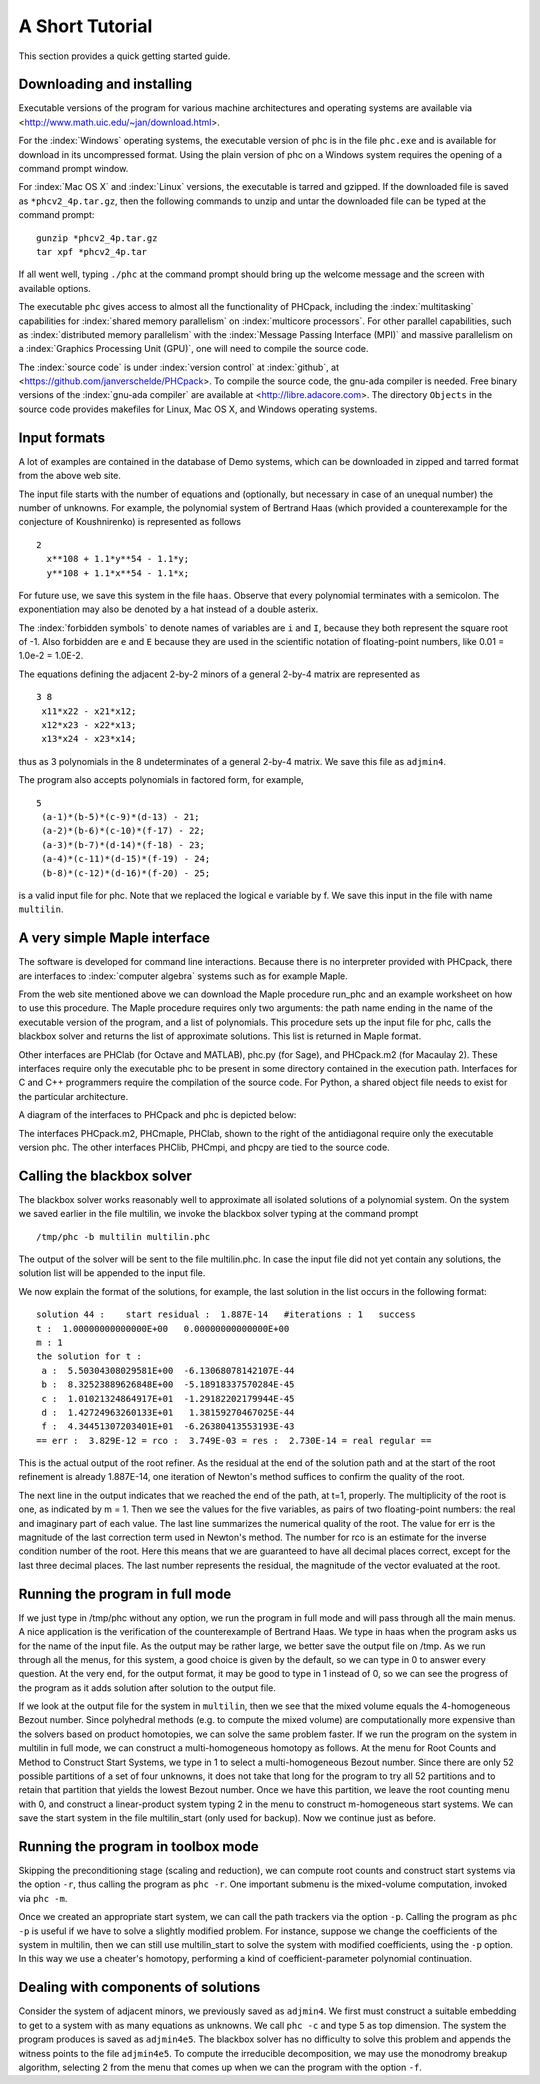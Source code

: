 A Short Tutorial
================

This section provides a quick getting started guide.

Downloading and installing
--------------------------
Executable versions of the program for various machine architectures
and operating systems are available via
<http://www.math.uic.edu/~jan/download.html>.

For the :index:`Windows` operating systems, the 
executable version of phc is in the file ``phc.exe``
and is available for download in its uncompressed format.
Using the plain version of phc on a Windows system 
requires the opening of a command prompt window.

For :index:`Mac OS X` and :index:`Linux` versions, 
the executable is tarred and gzipped.
If the downloaded file is saved as ``*phcv2_4p.tar.gz``,
then the following commands to unzip and untar the downloaded file 
can be typed at the command prompt:

::

   gunzip *phcv2_4p.tar.gz
   tar xpf *phcv2_4p.tar

If all went well, typing ``./phc`` at the command prompt should bring
up the welcome message and the screen with available options.

The executable ``phc`` gives access to almost all the functionality
of PHCpack, including the :index:`multitasking` capabilities 
for :index:`shared memory parallelism` 
on :index:`multicore processors`.
For other parallel capabilities, such
as :index:`distributed memory parallelism` with 
the :index:`Message Passing Interface (MPI)`
and massive parallelism on 
a :index:`Graphics Processing Unit (GPU)`,
one will need to compile the source code.

The :index:`source code` is under :index:`version control` 
at :index:`github`,
at <https://github.com/janverschelde/PHCpack>.
To compile the source code, the gnu-ada compiler is needed.
Free binary versions of the :index:`gnu-ada compiler`
are available at <http://libre.adacore.com>.
The directory ``Objects`` in the
source code provides makefiles for Linux, Mac OS X, and Windows
operating systems.

Input formats
-------------

A lot of examples are contained in the database of Demo systems,
which can be downloaded in zipped and tarred format from the above web site.

The input file starts with the number of equations and (optionally,
but necessary in case of an unequal number) the number of unknowns.
For example, the polynomial system of Bertrand Haas (which provided
a counterexample for the conjecture of Koushnirenko) is represented
as follows

::

   2
     x**108 + 1.1*y**54 - 1.1*y;
     y**108 + 1.1*x**54 - 1.1*x;

For future use, we save this system in the file ``haas``.
Observe that every polynomial terminates with a semicolon.
The exponentiation may also be denoted by a hat instead of
a double asterix. 

The :index:`forbidden symbols`
to denote names of variables are ``i`` and ``I``, because they 
both represent the square root of -1.
Also forbidden are ``e`` and ``E`` because they are used in
the scientific notation of floating-point numbers,
like 0.01 = 1.0e-2 = 1.0E-2.

The equations defining the adjacent 2-by-2 minors of
a general 2-by-4 matrix are represented as

::

   3 8
    x11*x22 - x21*x12;
    x12*x23 - x22*x13;
    x13*x24 - x23*x14;

thus as 3 polynomials in the 8 undeterminates of a general
2-by-4 matrix.  We save this file as ``adjmin4``.

The program also accepts polynomials in factored form, for example,

::

   5
    (a-1)*(b-5)*(c-9)*(d-13) - 21;
    (a-2)*(b-6)*(c-10)*(f-17) - 22;
    (a-3)*(b-7)*(d-14)*(f-18) - 23;
    (a-4)*(c-11)*(d-15)*(f-19) - 24;
    (b-8)*(c-12)*(d-16)*(f-20) - 25;

is a valid input file for phc.
Note that we replaced the logical e variable by f.
We save this input in the file with name ``multilin``.

A very simple Maple interface
-----------------------------

The software is developed for command line interactions.
Because there is no interpreter provided with PHCpack,
there are interfaces to :index:`computer algebra` systems
such as for example Maple.

From the web site mentioned above we can download the Maple procedure
run_phc and an example worksheet on how to use this procedure.
The Maple procedure requires only two arguments: the path name ending
in the name of the executable version of the program, and a list of
polynomials.  This procedure sets up the input file for phc, calls
the blackbox solver and returns the list of approximate solutions.
This list is returned in Maple format.

.. index:: Octave, MATLAB, Sage, Macaulay2, Maple

Other interfaces are PHClab (for Octave and MATLAB),
phc.py (for Sage), and PHCpack.m2 (for Macaulay 2).
These interfaces require only the executable phc to be present
in some directory contained in the execution path.
Interfaces for C and C++ programmers require the compilation
of the source code.  For Python, a shared object file needs
to exist for the particular architecture.

A diagram of the interfaces to PHCpack and phc is depicted below:

.. image:: ./honeyface.png

The interfaces PHCpack.m2, PHCmaple, PHClab, shown to the right
of the antidiagonal require only the executable version phc.
The other interfaces PHClib, PHCmpi, and phcpy are tied
to the source code.

Calling the blackbox solver
---------------------------

The blackbox solver works reasonably well to approximate all isolated
solutions of a polynomial system.  On the system we saved earlier in
the file multilin, we invoke the blackbox solver typing
at the command prompt

::

    /tmp/phc -b multilin multilin.phc

The output of the solver will be sent to the file multilin.phc.
In case the input file did not yet contain any solutions, 
the solution list will be appended to the input file.

We now explain the format of the solutions, for example, the last
solution in the list occurs in the following format:

::

   solution 44 :    start residual :  1.887E-14   #iterations : 1   success
   t :  1.00000000000000E+00   0.00000000000000E+00
   m : 1
   the solution for t :
    a :  5.50304308029581E+00  -6.13068078142107E-44
    b :  8.32523889626848E+00  -5.18918337570284E-45
    c :  1.01021324864917E+01  -1.29182202179944E-45
    d :  1.42724963260133E+01   1.38159270467025E-44
    f :  4.34451307203401E+01  -6.26380413553193E-43
   == err :  3.829E-12 = rco :  3.749E-03 = res :  2.730E-14 = real regular ==

This is the actual output of the root refiner.  As the residual
at the end of the solution path and at the start of the root refinement
is already 1.887E-14, one iteration of
Newton's method suffices to confirm the quality of the root.

The next line in the output indicates that we reached the end of
the path, at t=1, properly.  The multiplicity of the root is one,
as indicated by m = 1.  Then we see the values for the five variables,
as pairs of two floating-point numbers: the real and imaginary part of
each value.  The last line summarizes the numerical quality of the root.
The value for err is the magnitude of the last correction term
used in Newton's method.  The number for rco is an estimate for
the inverse condition number of the root.  Here this means that we are
guaranteed to have all decimal places correct, except for the last three
decimal places.  The last number represents the residual, the magnitude
of the vector evaluated at the root.

Running the program in full mode
--------------------------------

If we just type in /tmp/phc without any option, we run the program
in full mode and will pass through all the main menus.
A nice application is the verification of the counterexample of Bertrand
Haas.  We type in haas when the program asks us for the name of
the input file.  As the output may be rather large, we better save the
output file on /tmp.  As we run through all the menus, for this system,
a good choice is given by the default, so we can type in 0 to answer
every question.  At the very end, for the output format, it may be good
to type in 1 instead of 0, so we can see the progress of the program as
it adds solution after solution to the output file.

If we look at the output file for the system in ``multilin``,
then we see that the mixed volume equals the 4-homogeneous Bezout number.
Since polyhedral methods (e.g. to compute the mixed volume)
are computationally more expensive than the solvers based on product
homotopies, we can solve the same problem faster.
If we run the program on the system in multilin in full mode,
we can construct a multi-homogeneous homotopy as follows.
At the menu for Root Counts and Method to Construct Start Systems,
we type in 1 to select a multi-homogeneous Bezout number.
Since there are only 52 possible partitions of a set of four unknowns,
it does not take that long for the program to try all 52 partitions
and to retain that partition that yields the lowest Bezout number.
Once we have this partition, we leave the root counting menu with 0,
and construct a linear-product system typing 2 in the menu to construct
m-homogeneous start systems.  We can save the start system in the file
multilin\_start (only used for backup).
Now we continue just as before.

Running the program in toolbox mode
-----------------------------------

Skipping the preconditioning stage (scaling and reduction),
we can compute root counts and construct start systems via the option ``-r``,
thus calling the program as ``phc -r``.  One important submenu is
the mixed-volume computation, invoked via ``phc -m``.

Once we created an appropriate start system, we can call the path
trackers via the option ``-p``.  Calling the program as ``phc -p``
is useful if we have to solve a slightly modified problem.
For instance,
suppose we change the coefficients of the system in multilin,
then we can still use multilin_start to solve the system with
modified coefficients, using the ``-p`` option.  In this way we use
a cheater's homotopy, performing a kind of coefficient-parameter
polynomial continuation.

Dealing with components of solutions
------------------------------------

Consider the system of adjacent minors, we previously saved 
as ``adjmin4``.  We first must construct a suitable embedding
to get to a system with as many equations as unknowns.
We call ``phc -c`` and type 5 as top dimension.  The system
the program produces is saved as ``adjmin4e5``.  The blackbox
solver has no difficulty to solve this problem and appends the
witness points to the file ``adjmin4e5``.  To compute the
irreducible decomposition, we may use the monodromy breakup
algorithm, selecting 2 from the menu that comes up when we
can the program with the option ``-f``.

